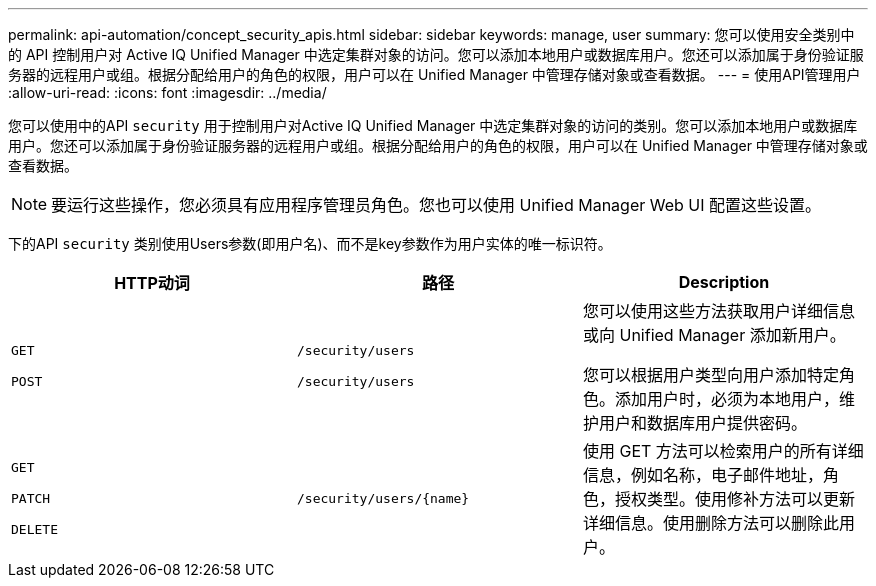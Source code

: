 ---
permalink: api-automation/concept_security_apis.html 
sidebar: sidebar 
keywords: manage, user 
summary: 您可以使用安全类别中的 API 控制用户对 Active IQ Unified Manager 中选定集群对象的访问。您可以添加本地用户或数据库用户。您还可以添加属于身份验证服务器的远程用户或组。根据分配给用户的角色的权限，用户可以在 Unified Manager 中管理存储对象或查看数据。 
---
= 使用API管理用户
:allow-uri-read: 
:icons: font
:imagesdir: ../media/


[role="lead"]
您可以使用中的API `security` 用于控制用户对Active IQ Unified Manager 中选定集群对象的访问的类别。您可以添加本地用户或数据库用户。您还可以添加属于身份验证服务器的远程用户或组。根据分配给用户的角色的权限，用户可以在 Unified Manager 中管理存储对象或查看数据。

[NOTE]
====
要运行这些操作，您必须具有应用程序管理员角色。您也可以使用 Unified Manager Web UI 配置这些设置。

====
下的API `security` 类别使用Users参数(即用户名)、而不是key参数作为用户实体的唯一标识符。

[cols="3*"]
|===
| HTTP动词 | 路径 | Description 


 a| 
`GET`

`POST`
 a| 
`/security/users`

`/security/users`
 a| 
您可以使用这些方法获取用户详细信息或向 Unified Manager 添加新用户。

您可以根据用户类型向用户添加特定角色。添加用户时，必须为本地用户，维护用户和数据库用户提供密码。



 a| 
`GET`

`PATCH`

`DELETE`
 a| 
`/security/users/\{name}`
 a| 
使用 GET 方法可以检索用户的所有详细信息，例如名称，电子邮件地址，角色，授权类型。使用修补方法可以更新详细信息。使用删除方法可以删除此用户。

|===